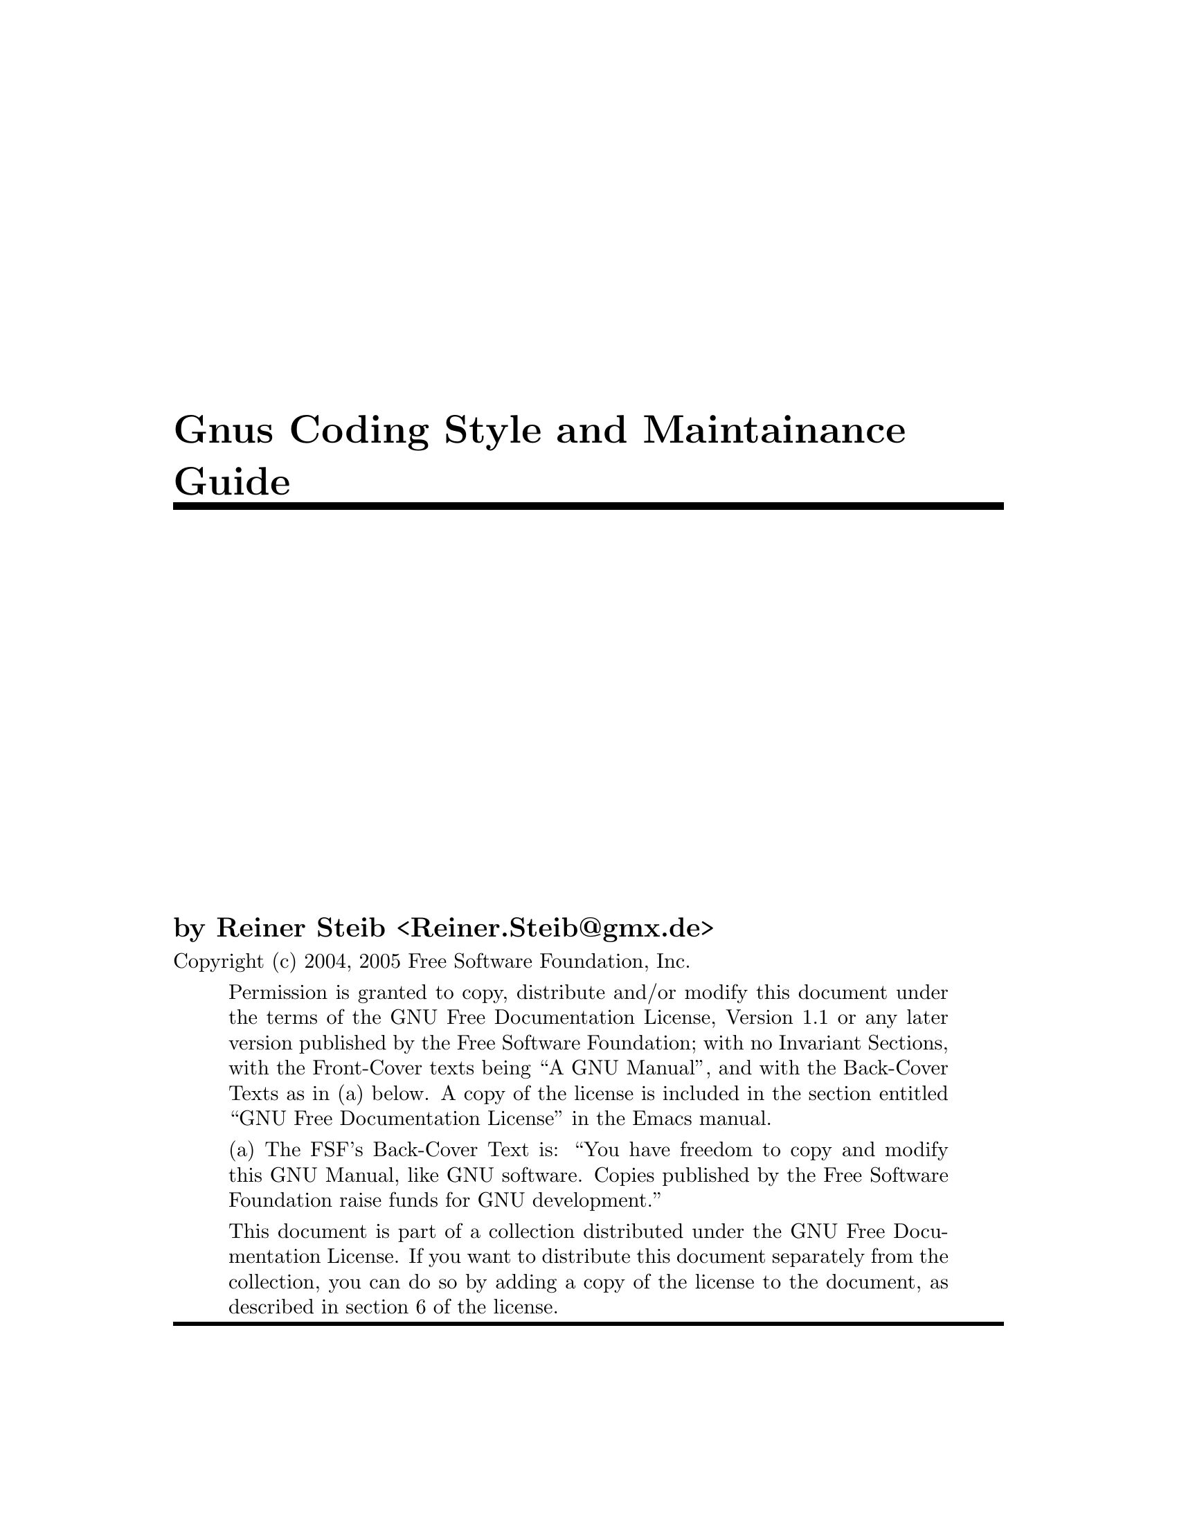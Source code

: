 \input texinfo

@setfilename gnus-coding
@settitle Gnus Coding Style and Maintainance Guide
@syncodeindex fn cp
@syncodeindex vr cp
@syncodeindex pg cp

@copying
Copyright (c) 2004, 2005  Free Software Foundation, Inc.

@quotation
Permission is granted to copy, distribute and/or modify this document
under the terms of the GNU Free Documentation License, Version 1.1 or
any later version published by the Free Software Foundation; with no
Invariant Sections, with the Front-Cover texts being ``A GNU
Manual'', and with the Back-Cover Texts as in (a) below.  A copy of the
license is included in the section entitled ``GNU Free Documentation
License'' in the Emacs manual.

(a) The FSF's Back-Cover Text is: ``You have freedom to copy and modify
this GNU Manual, like GNU software.  Copies published by the Free
Software Foundation raise funds for GNU development.''

This document is part of a collection distributed under the GNU Free
Documentation License.  If you want to distribute this document
separately from the collection, you can do so by adding a copy of the
license to the document, as described in section 6 of the license.
@end quotation
@end copying


@titlepage
@title Gnus Coding Style and Maintainance Guide

@author by Reiner Steib  <Reiner.Steib@@gmx.de>

@insertcopying
@end titlepage

@c Obviously this is only a very rudimentary draft.  We put it in CVS
@c anyway hoping that it might annoy someone enough to fix it.  ;-)
@c Fixing only a paragraph also is appreciated.

@node Top
@top Gnus Coding Style and Maintainance Guide
This manual describes @dots{}
@menu
* Gnus Coding Style:: Gnus Coding Style
* Gnus Maintainance Guide:: Gnus Maintainance Guide
@end menu

@c @ref{Gnus Reference Guide, ,Gnus Reference Guide, gnus, The Gnus Newsreader}

@node Gnus Coding Style
@chapter Gnus Coding Style
@section Dependencies

The Gnus distribution contains a lot of libraries that have been written
for Gnus and used intensively for Gnus.  But many of those libraries are
useful on their own.  E.g. other Emacs Lisp packages might use the
@acronym{MIME} library @xref{Top, ,Top, emacs-mime, The Emacs MIME
Manual}.

@subsection General purpose libraries

@table @file

@item netrc.el
@file{.netrc} parsing functionality.
@c As of 2005-10-21...
There are no Gnus dependencies in this file.

@item format-spec.el
Functions for formatting arbitrary formatting strings.
@c As of 2005-10-21...
There are no Gnus dependencies in this file.

@end table

@subsection Encryption and security

@table @file
@item encrypt.el
File encryption routines
@c As of 2005-10-25...
There are no Gnus dependencies in this file.

@item password.el
Read passwords from user, possibly using a password cache.
@c As of 2005-10-21...
There are no Gnus dependencies in this file.

@item tls.el
TLS/SSL support via wrapper around GnuTLS
@c As of 2005-10-21...
There are no Gnus dependencies in this file.

@item pgg*.el
Glue for the various PGP implementations.
@c As of 2005-10-21...
There are no Gnus dependencies in these files.

@end table

@subsection Networking

@table @file
@item dig.el
Domain Name System dig interface.
@c As of 2005-10-21...
There are no serious Gnus dependencies in this file.  Uses
@code{gnus-run-mode-hooks} (a wrapper function).

@item dns*.el
Domain Name Service lookups.
@c As of 2005-10-21...
There are no Gnus dependencies in these files.
@end table

@subsection Mail and News related RFCs

@table @file
@item pop3.el
Post Office Protocol (RFC 1460) interface.
@c As of 2005-10-21...
There are no Gnus dependencies in this file.

@item imap.el
@acronym{IMAP} library.
@c As of 2005-10-21...
There are no Gnus dependencies in this file.

@item ietf-drums.el
Functions for parsing RFC822bis headers.
@c As of 2005-10-21...
There are no Gnus dependencies in this file.

@item rfc1843.el
HZ (rfc1843) decoding.  HZ is a data format for exchanging files of
arbitrarily mixed Chinese and @acronym{ASCII} characters.
@c As of 2005-10-21...
@code{rfc1843-gnus-setup} seem to be useful only for Gnus.  Maybe this
function should be relocated to remove dependencies on Gnus.  Other
minor dependencies: @code{gnus-newsgroup-name} could be eliminated by
using an optional argument to @code{rfc1843-decode-article-body}.

@item rfc2045.el
Functions for decoding rfc2045 headers

@item rfc2047.el
Functions for encoding and decoding rfc2047 messages

@item rfc2104.el
RFC2104 Hashed Message Authentication Codes

@item rfc2231.el
Functions for decoding rfc2231 headers

@item flow-fill.el
Interpret RFC2646 "flowed" text.
@c As of 2005-10-27...
There are no Gnus dependencies in this file.

@item uudecode.el
Elisp native uudecode.
@c As of 2005-12-06...
There are no Gnus dependencies in this file.
@c ... but the custom group is gnus-extract.
@end table

@subsection message

All message composition from Gnus (both mail and news) takes place in
Message mode buffers.  Message mode is intended to be a replacement for
Emacs mail mode.  There should be no Gnus dependencies in
@file{message.el}.

@subsection Emacs @acronym{MIME}

The files @file{mml*.el} and @file{mm-*.el} provide @acronym{MIME}
functionality for Emacs.

@acronym{MML} (@acronym{MIME} Meta Language) is supposed to be
independent from Gnus.  Alas it is not anymore.


@subsection Gnus backends

The files @file{nn*.el} provide functionality for accessing NNTP
(@file{nntp.el}), IMAP (@file{nnimap.el}) and several other Mail back
ends (probably @file{nnml.el}, @file{nnfolder.el} and
@file{nnmaildir.el} are the most widely used mail back ends).



@c mm-uu requires nnheader which requires gnus-util.  message.el also
@c requires nnheader.

@c message / gnus
@c 
@c nn*
@c 
@c mm*
@c
@c rfc*
@c 
@c pgg*
@c tla netrc pop3 dig dns ...
@c format-spec.el


@section Compatibility

No Gnus should work on:
@itemize @bullet
@item
Emacs 21.1 and up.
@item
XEmacs 21.4 and up.
@end itemize

Gnus 5.10 should work on:
@itemize @bullet
@item
Emacs 20.7 and up.
@item
XEmacs 21.1 and up.
@end itemize

@node Gnus Maintainance Guide
@chapter Gnus Maintainance Guide

@section Stable and development versions

The development of Gnus normally is done on the CVS trunk, i.e. there
are no separate branches to develop and test new features.  Most of the
time, the trunk is developed quite actively with more or less daily
changes.  Only after a new major release, e.g. 5.10.1, there's usually a
feature period of several months.  After the release of Gnus 5.10.6 the
development of new features started again on the trunk while the 5.10
series is continued on the stable branch (v5-10) from which more stable
releases will be done when needed (5.10.7, @dots{}).
@ref{Gnus Development, ,Gnus Development, gnus, The Gnus Newsreader}

Stable releases of Gnus finally become part of Emacs.  E.g. Gnus 5.8
became a part of Emacs 21 (relabeled to Gnus 5.9).  The 5.10 series will
become part of Emacs 22 (as Gnus 5.11).

@section Syncing

@c Some MIDs related to this follow.  Use http://thread.gmane.org/MID
@c (and click on the subject) to get the thread on Gmane.

@c Some quotes from Miles Bader follow...

@c <v9eklyke6b.fsf@marauder.physik.uni-ulm.de>
@c <buovfd71nkk.fsf@mctpc71.ucom.lsi.nec.co.jp>

In the past, the inclusion of Gnus into Emacs was quite cumbersome.  For
each change made to Gnus in Emacs repository, it had to be checked that
it was applied to the new Gnus version, too.  Else, bug fixes done in
Emacs repository might have been lost.

With the inclusion of Gnus 5.10, Miles Bader has set up an Emacs-Gnus
gateway to ensure the bug fixes from Emacs CVS are propagated to Gnus
CVS semi-automatically.  These bug fixes are installed on the stable
branch and on the trunk.  Basically the idea is that the gateway will
cause all common files in Emacs and Gnus v5-10 to be identical except
when there's a very good reason (e.g., the Gnus version string in Emacs
says @samp{5.11}, but the v5-10 version string remains @samp{5.10.x}).
Furthermore, all changes in these files in either Emacs or the v5-10
branch will be installed into the Gnus CVS trunk, again except where
there's a good reason.
@c (typically so far the only exception has been that the changes
@c already exist in the trunk in modified form).
Because of this, when the next major version of Gnus will be included in
Emacs, it should be very easy -- just plonk in the files from the Gnus
trunk without worrying about lost changes from the Emacs tree.

The effect of this is that as hacker, you should generally only have to
make changes in one place:

@itemize
@item
If it's a file which is thought of as being outside of Gnus (e.g., the
new @file{encrypt.el}), you should probably make the change in the Emacs
tree, and it will show up in the Gnus tree a few days later.

If you don't have Emacs CVS access (or it's inconvenient), you can
change such a file in the v5-10 branch, and it should propagate to Emacs
CVS -- however, it will get some extra scrutiny (by Miles) to see if the
changes are possibly controversial and need discussion on the mailing
list.  Many changes are obvious bug-fixes however, so often there won't
be any problem.

@item
If it's to a Gnus file, and it's important enough that it should be part
of Emacs and the v5-10 branch, then you can make the change on the v5-10
branch, and it will go into Emacs CVS and the Gnus CVS trunk (a few days
later).  The most prominent examples for such changes are bug-fixed
including improvements on the documentation.

If you know that there will be conflicts (perhaps because the affected
source code is different in v5-10 and the Gnus CVS trunk), then you can
install your change in both places, and when I try to sync them, there
will be a conflict -- however, since in most such cases there would be a
conflict @emph{anyway}, it's often easier for me to resolve it simply if
I see two @samp{identical} changes, and can just choose the proper one,
rather than having to actually fix the code.

@item
For general Gnus development changes, of course you just make the
change on the Gnus CVS trunk and it goes into Emacs a few years
later... :-)
@end itemize

Of course in any case, if you just can't wait for me to sync your
change, you can commit it in more than one place and probably there will
be no problem; usually the changes are textually identical anyway, so
can be easily resolved automatically (sometimes I notice silly things in
such multiple commits, like whitespace differences, and unify those ;-).


@c I do Emacs->Gnus less often (than Gnus->Emacs) because it tends to
@c require more manual work.

@c By default I sync about once a week.  I also try to follow any Gnus
@c threads on the mailing lists and make sure any changes being discussed
@c are kept more up-to-date (so say 1-2 days delay for "topical" changes).

@c <buovfd71nkk.fsf@mctpc71.ucom.lsi.nec.co.jp>

@c BTW, just to add even more verbose explanation about the syncing thing:

@section Miscellanea

@heading @file{GNUS-NEWS}

Starting from No Gnus, the @file{GNUS-NEWS} is created from
@file{texi/gnus-news.texi}.  Don't edit @file{GNUS-NEWS}.  Edit
@file{texi/gnus-news.texi}, type @command{make GNUS-NEWS} in the
@file{texi} directory and commit @file{GNUS-NEWS} and
@file{texi/gnus-news.texi}.

@heading Conventions for version information in defcustoms

For new customizable variables introduced in Oort Gnus (including the
v5-10 branch) use @code{:version "22.1" ;; Oort Gnus} including the
comment.
@c
If the variable is new in No Gnus use @code{:version "23.0" ;; No Gnus}.

@c Local Variables:
@c mode: texinfo
@c coding: iso-8859-1
@c End:

@ignore
   arch-tag: ab15234c-2c8a-4cbd-8111-1811bcc6f931
@end ignore
